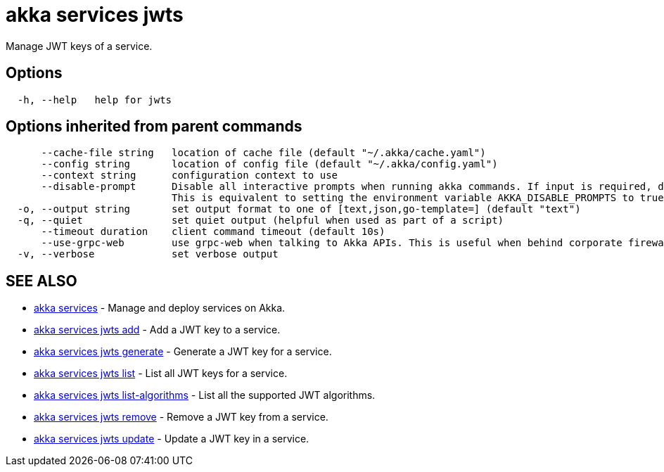 = akka services jwts

Manage JWT keys of a service.

== Options

----
  -h, --help   help for jwts
----

== Options inherited from parent commands

----
      --cache-file string   location of cache file (default "~/.akka/cache.yaml")
      --config string       location of config file (default "~/.akka/config.yaml")
      --context string      configuration context to use
      --disable-prompt      Disable all interactive prompts when running akka commands. If input is required, defaults will be used, or an error will be raised.
                            This is equivalent to setting the environment variable AKKA_DISABLE_PROMPTS to true.
  -o, --output string       set output format to one of [text,json,go-template=] (default "text")
  -q, --quiet               set quiet output (helpful when used as part of a script)
      --timeout duration    client command timeout (default 10s)
      --use-grpc-web        use grpc-web when talking to Akka APIs. This is useful when behind corporate firewalls that decrypt traffic but don't support HTTP/2.
  -v, --verbose             set verbose output
----

== SEE ALSO

* link:akka_services.html[akka services]	 - Manage and deploy services on Akka.
* link:akka_services_jwts_add.html[akka services jwts add]	 - Add a JWT key to a service.
* link:akka_services_jwts_generate.html[akka services jwts generate]	 - Generate a JWT key for a service.
* link:akka_services_jwts_list.html[akka services jwts list]	 - List all JWT keys for a service.
* link:akka_services_jwts_list-algorithms.html[akka services jwts list-algorithms]	 - List all the supported JWT algorithms.
* link:akka_services_jwts_remove.html[akka services jwts remove]	 - Remove a JWT key from a service.
* link:akka_services_jwts_update.html[akka services jwts update]	 - Update a JWT key in a service.

[discrete]

